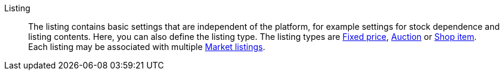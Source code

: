 [#listing]
Listing:: The listing contains basic settings that are independent of the platform, for example settings for stock dependence and listing contents. Here, you can also define the listing type. The listing types are <<#fixed-price, Fixed price>>, <<#auction, Auction>> or <<#shop-item, Shop item>>. +
Each listing may be associated with multiple <<#market-listing, Market listings>>.